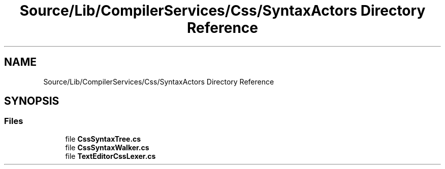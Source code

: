 .TH "Source/Lib/CompilerServices/Css/SyntaxActors Directory Reference" 3 "Version 1.0.0" "Luthetus.Ide" \" -*- nroff -*-
.ad l
.nh
.SH NAME
Source/Lib/CompilerServices/Css/SyntaxActors Directory Reference
.SH SYNOPSIS
.br
.PP
.SS "Files"

.in +1c
.ti -1c
.RI "file \fBCssSyntaxTree\&.cs\fP"
.br
.ti -1c
.RI "file \fBCssSyntaxWalker\&.cs\fP"
.br
.ti -1c
.RI "file \fBTextEditorCssLexer\&.cs\fP"
.br
.in -1c
